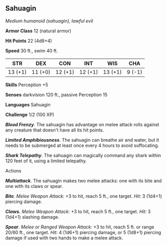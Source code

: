 ** Sahuagin
:PROPERTIES:
:CUSTOM_ID: sahuagin
:END:
/Medium humanoid (sahuagin), lawful evil/

*Armor Class* 12 (natural armor)

*Hit Points* 22 (4d8+4)

*Speed* 30 ft., swim 40 ft.

| STR     | DEX     | CON     | INT     | WIS     | CHA    |
|---------+---------+---------+---------+---------+--------|
| 13 (+1) | 11 (+0) | 12 (+1) | 12 (+1) | 13 (+1) | 9 (-1) |

*Skills* Perception +5

*Senses* darkvision 120 ft., passive Perception 15

*Languages* Sahuagin

*Challenge* 1/2 (100 XP)

*/Blood Frenzy/*. The sahuagin has advantage on melee attack rolls
against any creature that doesn't have all its hit points.

*/Limited Amphibiousness/*. The sahuagin can breathe air and water, but
it needs to be submerged at least once every 4 hours to avoid
suffocating.

*/Shark Telepathy/*. The sahuagin can magically command any shark within
120 feet of it, using a limited telepathy.

****** Actions
:PROPERTIES:
:CUSTOM_ID: actions
:END:
*/Multiattack/*. The sahuagin makes two melee attacks: one with its bite
and one with its claws or spear.

*/Bite/*. /Melee Weapon Attack:/ +3 to hit, reach 5 ft., one target.
/Hit:/ 3 (1d4+1) piercing damage.

*/Claws./* /Melee Weapon Attack:/ +3 to hit, reach 5 ft., one target.
/Hit:/ 3 (1d4+1) slashing damage.

*/Spear/*. /Melee or Ranged Weapon Attack:/ +3 to hit, reach 5 ft. or
range 20/60 ft., one target. /Hit:/ 4 (1d6+1) piercing damage, or 5
(1d8+1) piercing damage if used with two hands to make a melee attack.

